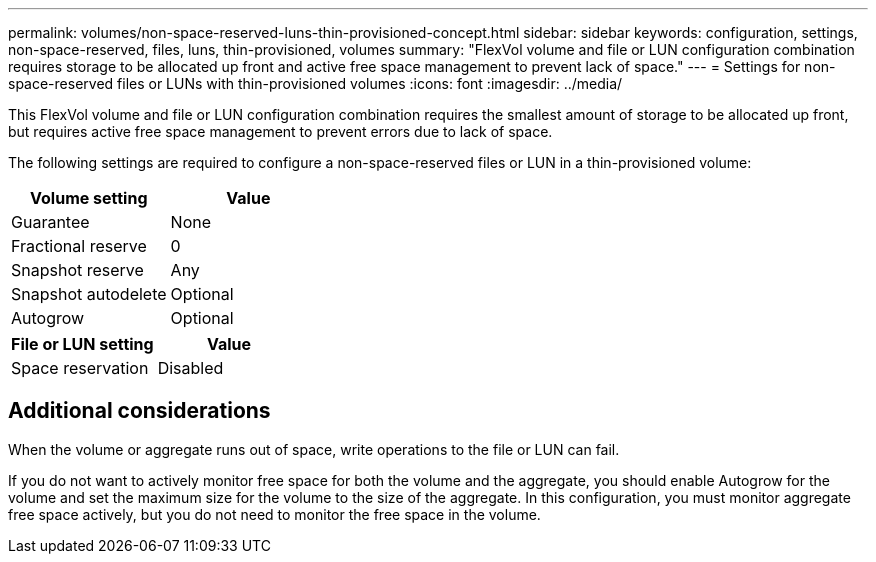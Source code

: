 ---
permalink: volumes/non-space-reserved-luns-thin-provisioned-concept.html
sidebar: sidebar
keywords: configuration, settings, non-space-reserved, files, luns, thin-provisioned, volumes
summary: "FlexVol volume and file or LUN configuration combination requires storage to be allocated up front and active free space management to prevent lack of space."
---
= Settings for non-space-reserved files or LUNs with thin-provisioned volumes
:icons: font
:imagesdir: ../media/

[.lead]
This FlexVol volume and file or LUN configuration combination requires the smallest amount of storage to be allocated up front, but requires active free space management to prevent errors due to lack of space.

The following settings are required to configure a non-space-reserved files or LUN in a thin-provisioned volume:
[cols="2*",options="header"]
|===
| Volume setting| Value
a|
Guarantee
a|
None
a|
Fractional reserve
a|
0
a|
Snapshot reserve
a|
Any
a|
Snapshot autodelete
a|
Optional
a|
Autogrow
a|
Optional
|===
[cols="2*",options="header"]
|===
| File or LUN setting| Value
a|
Space reservation
a|
Disabled
|===

== Additional considerations

When the volume or aggregate runs out of space, write operations to the file or LUN can fail.

If you do not want to actively monitor free space for both the volume and the aggregate, you should enable Autogrow for the volume and set the maximum size for the volume to the size of the aggregate. In this configuration, you must monitor aggregate free space actively, but you do not need to monitor the free space in the volume.
